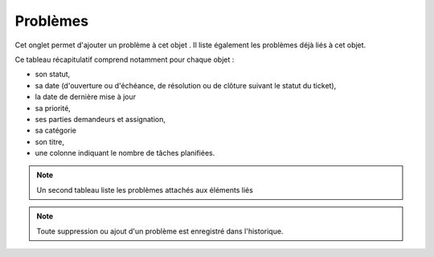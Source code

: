 .. orphan:

Problèmes
~~~~~~~

Cet onglet permet d'ajouter un problème à cet objet . Il liste également les problèmes déjà liés à cet objet.

Ce tableau récapitulatif comprend notamment pour chaque objet :

* son statut,
* sa date (d'ouverture ou d'échéance, de résolution ou de clôture suivant le statut du ticket),
* la date de dernière mise à jour
* sa priorité,
* ses parties demandeurs et assignation,
* sa catégorie
* son titre,
* une colonne indiquant le nombre de tâches planifiées.


.. image:: /modules/onglets/images/problemes.png
   :alt: Image de la liste des problème

.. note::
   Un second tableau liste les problèmes attachés aux éléments liés

.. note::
   Toute suppression ou ajout d'un problème est enregistré dans l'historique.
